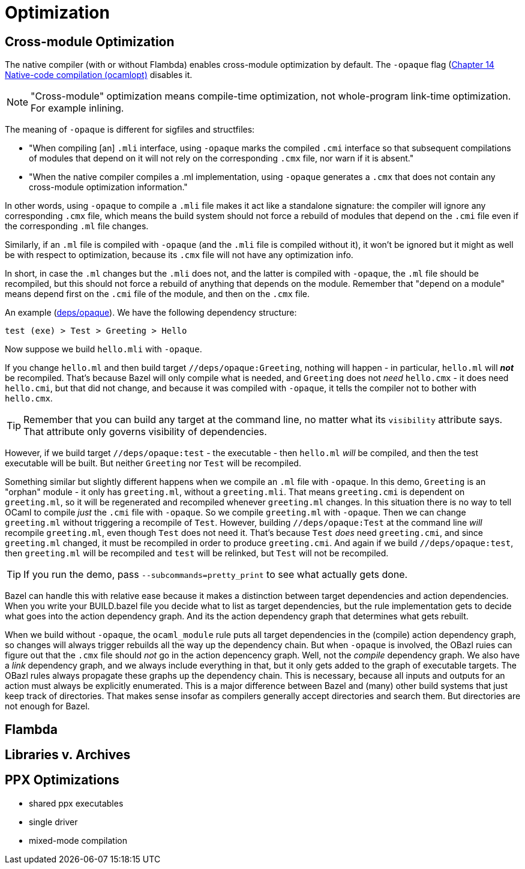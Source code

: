 = Optimization
:page-permalink: /:path/optimization
:page-layout: page_rules_ocaml
:page-pkg: rules_ocaml
:page-doc: ug
:page-tags: [maintenance]
:page-last_updated: June 14, 2022

== Cross-module Optimization

The native compiler (with or without Flambda)  enables cross-module optimization by default. The
`-opaque` flag (link:https://v2.ocaml.org/manual/native.html[Chapter
14 Native-code compilation (ocamlopt),window="_blank"] disables it.

NOTE: "Cross-module" optimization means compile-time optimization, not
whole-program link-time optimization.  For example inlining.

The meaning of `-opaque` is different for sigfiles and structfiles:

* "When compiling [an] `.mli` interface, using `-opaque` marks the
  compiled `.cmi` interface so that subsequent compilations of modules
  that depend on it will not rely on the corresponding `.cmx` file, nor
  warn if it is absent."
* "When the native compiler compiles a .ml implementation, using
  `-opaque` generates a `.cmx` that does not contain any cross-module
  optimization information."

In other words, using `-opaque` to compile a `.mli` file makes it act
 like a standalone signature: the compiler will ignore any
 corresponding `.cmx` file, which means the build system should not
 force a rebuild of modules that depend on the `.cmi` file even if the
 corresponding `.ml` file changes.

Similarly, if an `.ml` file is compiled with `-opaque` (and the `.mli`
file is compiled without it), it won't be ignored but it might as well
be with respect to optimization, because its `.cmx` file will not have
any optimization info.

In short, in case the `.ml` changes but the `.mli` does not, and the
latter is compiled with `-opaque`, the `.ml` file should be
recompiled, but this should not force a rebuild of anything that
depends on the module. Remember that "depend on a module" means depend
first on the `.cmi` file of the module, and then on the `.cmx` file.

An example
(link:https://github.com/obazl/demos_obazl/tree/main/rules_ocaml/deps/opaque[deps/opaque,window="blank"]).
We have the following dependency structure:

`test (exe) > Test > Greeting > Hello`

Now suppose we build `hello.mli` with `-opaque`.

If you change `hello.ml` and then build target
`//deps/opaque:Greeting`, nothing will happen - in particular,
`hello.ml` will **_not_** be recompiled. That's because Bazel will only
compile what is needed, and `Greeting` does not _need_ `hello.cmx` -
it does need `hello.cmi`, but that did not change, and because it was
compiled with `-opaque`, it tells the compiler not to bother with
`hello.cmx`.

TIP: Remember that you can build any target at the command line, no
matter what its `visibility` attribute says. That attribute only
governs visibility of dependencies.

However, if we build target `//deps/opaque:test` - the executable - then
`hello.ml` _will_ be compiled, and then the test executable will be
built. But neither `Greeting` nor `Test` will be recompiled.

Something similar but slightly different happens when we compile an
`.ml` file with `-opaque`. In this demo, `Greeting` is an "orphan"
module - it only has `greeting.ml`, without a `greeting.mli`. That
means `greeting.cmi` is dependent on `greeting.ml`, so it will be
regenerated and recompiled whenever `greeting.ml` changes. In this
situation there is no way to tell OCaml to compile _just_ the `.cmi`
file with `-opaque`. So we compile `greeting.ml` with `-opaque`. Then
we can change `greeting.ml` without triggering a recompile of `Test`.
However, building `//deps/opaque:Test` at the command line _will_
recompile `greeting.ml`, even though `Test` does not need it. That's
because `Test` _does_ need `greeting.cmi`, and since `greeting.ml`
changed, it must be recompiled in order to produce `greeting.cmi`. And
again if we build `//deps/opaque:test`, then `greeting.ml` will be
recompiled and `test` will be relinked, but `Test` will not be
recompiled.

TIP: If you run the demo, pass `--subcommands=pretty_print` to see what actually gets done.

Bazel can handle this with relative ease because it makes a
distinction between target dependencies and action dependencies. When
you write your BUILD.bazel file you decide what to list as target
dependencies, but the rule implementation gets to decide what goes
into the action dependency graph. And its the action dependency graph
that determines what gets rebuilt.

When we build without `-opaque`, the `ocaml_module` rule puts all
target dependencies in the (compile) action dependency graph, so
changes will always trigger rebuilds all the way up the dependency
chain. But when `-opaque` is involved, the OBazl ruies can figure out
that the `.cmx` file should _not_ go in the action depencency graph.
Well, not the _compile_ dependency graph. We also have a _link_
dependency graph, and we always include everything in that, but it
only gets added to the graph of executable targets. The OBazl rules
always propagate these graphs up the dependency chain. This is
necessary, because all inputs and outputs for an action must always be
explicitly enumerated. This is a major difference between Bazel and
(many) other build systems that just keep track of directories. That
makes sense insofar as compilers generally accept directories and
search them. But directories are not enough for Bazel.

== Flambda


== Libraries v. Archives

== PPX Optimizations

  * shared ppx executables
  * single driver
  * mixed-mode compilation
